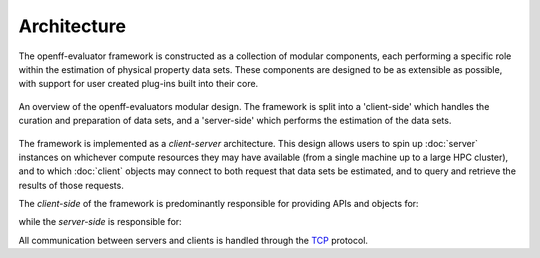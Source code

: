 Architecture
============

The openff-evaluator framework is constructed as a collection of modular components, each performing a specific role
within the estimation of physical property data sets. These components are designed to be as extensible as possible,
with support for user created plug-ins built into their core.

.. figure:: ../_static/img/architecture.svg
    :align: center
    :width: 75%

    An overview of the openff-evaluators modular design. The framework is split into a 'client-side' which handles the
    curation and preparation of data sets, and a 'server-side' which performs the estimation of the data sets.

The framework is implemented as a *client-server* architecture. This design allows users to spin up :doc:`server`
instances on whichever compute resources they may have available (from a single machine up to a large HPC cluster), and
to which :doc:`client` objects may connect to both request that data sets be estimated, and to query and retrieve the
results of those requests.

The *client-side* of the framework is predominantly responsible for providing APIs and objects for:

.. rst-class:: spaced-list

    * curating :doc:`data sets <../datasets/physicalproperties>` of physical properties from open data sources.
    * specifing custom :doc:`calculation schemas <../layers/calculationlayers>` which describe how individual properties
      should be computed.
    * requesting that data sets be estimated by a running :doc:`server` instance.
    * retrieving the results of estimation requests from a running :doc:`server` instance.

while the *server-side* is responsible for:

.. rst-class:: spaced-list

    * receiving estimation requests from an :doc:`client` object.
    * automatically determining which :doc:`calculation approach <../layers/calculationlayers>` to use for each property
      in the request.
    * executing those requests across the available :doc:`compute resources <../backends/calculationbackend>` following
      the calculation schemas provided by the client
    * :doc:`caching data <../storage/storagebackend>` from any calculations which may be useful for future calculations.

All communication between servers and clients is handled through the `TCP <https://en.wikipedia.org/wiki/Transmission_
Control_Protocol>`_ protocol.